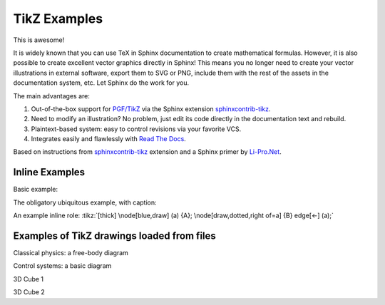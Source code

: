 TikZ Examples
=============

This is awesome!

It is widely known that you can use TeX in Sphinx
documentation to create mathematical formulas. However, it is also
possible to create excellent vector graphics directly in Sphinx!
This means you no longer need to create your vector illustrations in
external software, export them to SVG or PNG, include them with the
rest of the assets in the documentation system, etc. Let Sphinx do
the work for you.

The main advantages are:

1. Out-of-the-box support for `PGF/TikZ`_ via the Sphinx
   extension `sphinxcontrib-tikz`_.
2. Need to modify an illustration? No problem, just edit its code
   directly in the documentation text and rebuild.
3. Plaintext-based system: easy to control revisions via your
   favorite VCS.
4. Integrates easily and flawlessly with `Read The Docs`_.

Based on instructions from `sphinxcontrib-tikz`_ extension and
a Sphinx primer by `Li-Pro.Net`_.

.. _`sphinxcontrib-tikz`:
   https://sphinxcontrib-tikz.readthedocs.io/en/latest/#

.. _`Li-Pro.Net`:
   https://lpn-doc-sphinx-primer.readthedocs.io/en/0.0.5/index.html

.. _`PGF/TikZ`:
   https://en.wikipedia.org/wiki/PGF/TikZ

.. _`Read The Docs`:
   https://readthedocs.org/

Inline Examples
---------------

Basic example:

.. tikz:: [>=latex',dotted,thick] \draw[->] (0,0) -- (1,1) -- (1,0)
   -- (2,0);
   :libs: arrows

The obligatory ubiquitous example, with caption:

.. tikz:: An Example Directive with Caption

   \draw[thick,rounded corners=8pt]
   (0,0)--(0,2)--(1,3.25)--(2,2)--(2,0)--(0,2)--(2,2)--(0,0)--(2,0);

An example inline role: :tikz:`[thick] \node[blue,draw] (a) {A};
\node[draw,dotted,right of=a] {B} edge[<-] (a);`

Examples of TikZ drawings loaded from files
-------------------------------------------

Classical physics: a free-body diagram

.. rst-class:: centered
.. tikz:: A classical physics problem
   :include: tikz/physics-problem.tex

Control systems: a basic diagram

.. rst-class:: centered
.. tikz:: Control system principles (PGF/TikZ example)
   :include: tikz/ctrl-loop.tex
   :libs: arrows,shapes

3D Cube 1

.. rst-class:: centered
.. tikz:: Cube in 3D (without view transform)
    :include: tikz/cube1.tex

3D Cube 2

.. rst-class:: centered
.. tikz:: Cube in 3D (after view transform)
    :include: tikz/cube2.tex
    :libs: tikz-3dplot
